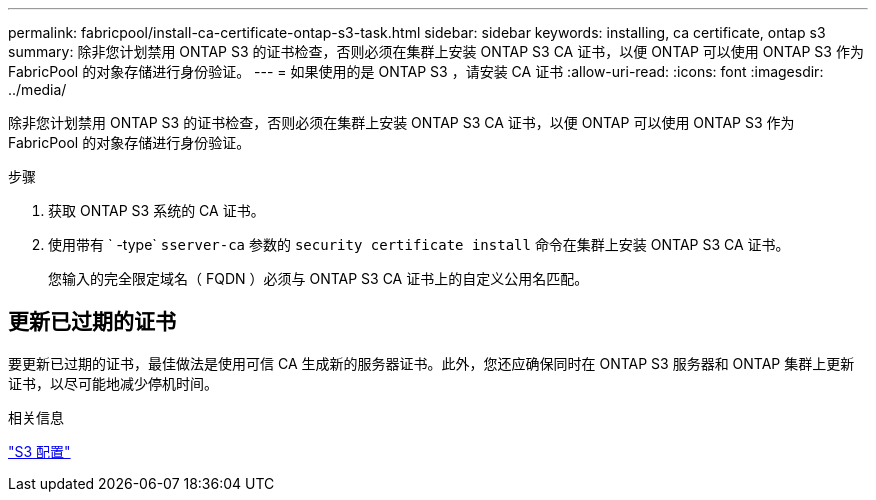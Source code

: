 ---
permalink: fabricpool/install-ca-certificate-ontap-s3-task.html 
sidebar: sidebar 
keywords: installing, ca certificate, ontap s3 
summary: 除非您计划禁用 ONTAP S3 的证书检查，否则必须在集群上安装 ONTAP S3 CA 证书，以便 ONTAP 可以使用 ONTAP S3 作为 FabricPool 的对象存储进行身份验证。 
---
= 如果使用的是 ONTAP S3 ，请安装 CA 证书
:allow-uri-read: 
:icons: font
:imagesdir: ../media/


[role="lead"]
除非您计划禁用 ONTAP S3 的证书检查，否则必须在集群上安装 ONTAP S3 CA 证书，以便 ONTAP 可以使用 ONTAP S3 作为 FabricPool 的对象存储进行身份验证。

.步骤
. 获取 ONTAP S3 系统的 CA 证书。
. 使用带有 ` -type` `sserver-ca` 参数的 `security certificate install` 命令在集群上安装 ONTAP S3 CA 证书。
+
您输入的完全限定域名（ FQDN ）必须与 ONTAP S3 CA 证书上的自定义公用名匹配。





== 更新已过期的证书

要更新已过期的证书，最佳做法是使用可信 CA 生成新的服务器证书。此外，您还应确保同时在 ONTAP S3 服务器和 ONTAP 集群上更新证书，以尽可能地减少停机时间。

.相关信息
link:../s3-config/index.html["S3 配置"]

